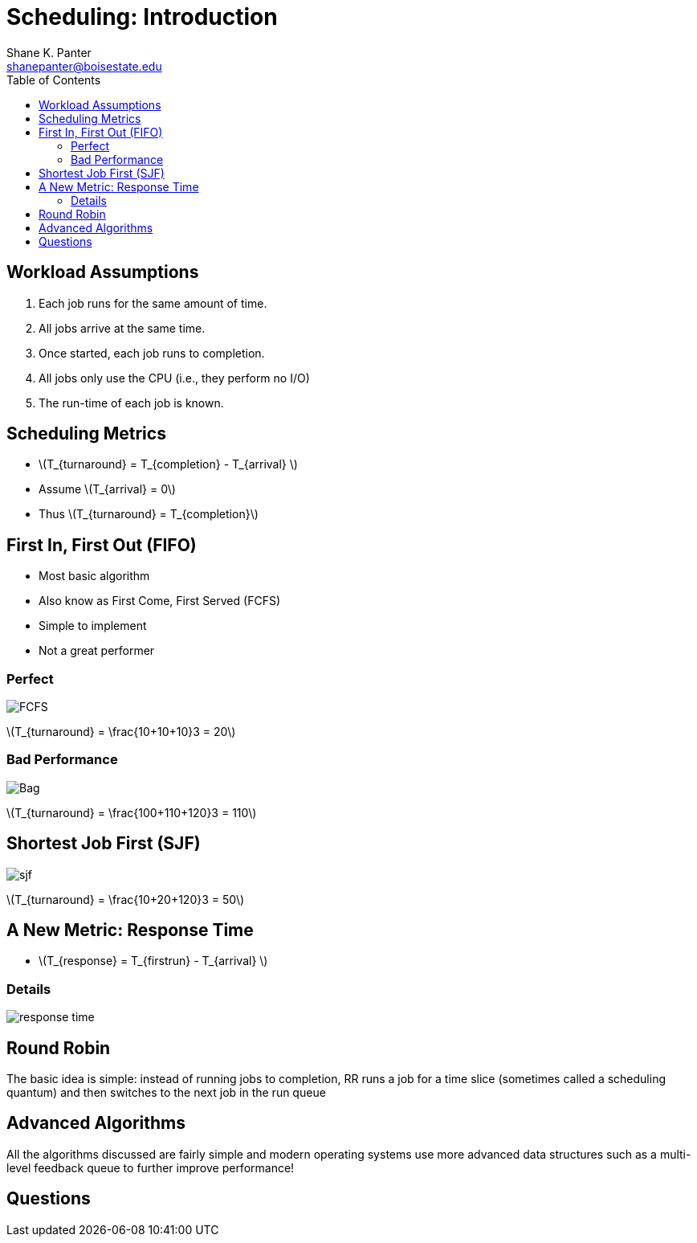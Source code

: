 = Scheduling: Introduction
Shane K. Panter <shanepanter@boisestate.edu>
:toc: left
:date: 2023-05-11
:revealjsdir: /reveal.js
:source-highlighter: highlightjs
:icons: font
:stem: latex

== Workload Assumptions

. Each job runs for the same amount of time.
. All jobs arrive at the same time.
. Once started, each job runs to completion.
. All jobs only use the CPU (i.e., they perform no I/O)
. The run-time of each job is known.

== Scheduling Metrics

* stem:[T_{turnaround} = T_{completion} - T_{arrival} ]
* Assume stem:[T_{arrival} = 0]
* Thus stem:[T_{turnaround} = T_{completion}]

== First In, First Out (FIFO)

* Most basic algorithm
* Also know as First Come, First Served (FCFS)
* Simple to implement
* Not a great performer

=== Perfect

image::../../images/cs452/fcfs-perfect.png[FCFS]

stem:[T_{turnaround} = \frac{10+10+10}3 = 20]

=== Bad Performance

image::../../images/cs452/fcfs-worst.png[Bag]

stem:[T_{turnaround} = \frac{100+110+120}3 = 110]

== Shortest Job First (SJF)

image::../../images/cs452/sjf.png[sjf]

stem:[T_{turnaround} = \frac{10+20+120}3 = 50]

== A New Metric: Response Time

* stem:[T_{response} = T_{firstrun} - T_{arrival} ]

=== Details

image::../../images/cs452/response-time.png[response time]

== Round Robin

The basic idea is simple: instead of running jobs to completion, RR runs a job
for a time slice (sometimes called a scheduling quantum) and then switches to
the next job in the run queue

== Advanced Algorithms

All the algorithms discussed are fairly simple and modern operating systems use
more advanced data structures such as a multi-level feedback queue to further
improve performance!

== Questions
